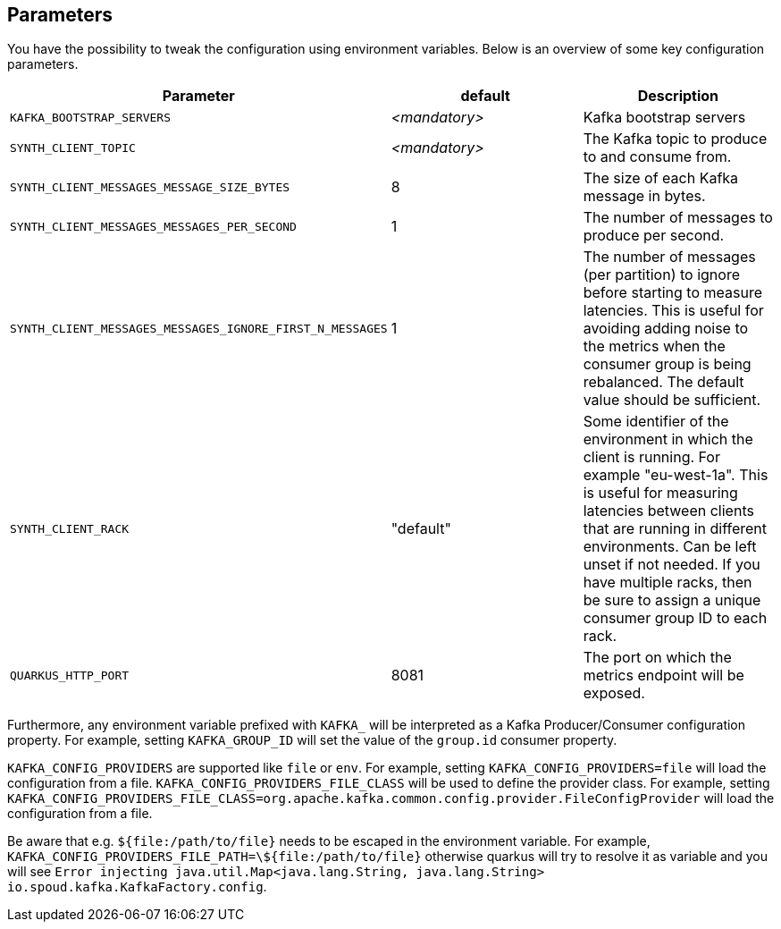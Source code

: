 == Parameters

You have the possibility to tweak the configuration using environment variables. Below is an overview of some key configuration parameters.

|===
|Parameter | default | Description

| `KAFKA_BOOTSTRAP_SERVERS`
| _<mandatory>_
| Kafka bootstrap servers

| `SYNTH_CLIENT_TOPIC`
| _<mandatory>_
| The Kafka topic to produce to and consume from.

| `SYNTH_CLIENT_MESSAGES_MESSAGE_SIZE_BYTES`
| 8
| The size of each Kafka message in bytes.

| `SYNTH_CLIENT_MESSAGES_MESSAGES_PER_SECOND`
| 1
| The number of messages to produce per second.

| `SYNTH_CLIENT_MESSAGES_MESSAGES_IGNORE_FIRST_N_MESSAGES`
| 1
| The number of messages (per partition) to ignore before starting to measure latencies. This is useful for avoiding adding noise to the metrics when the consumer group is being rebalanced. The default value should be sufficient.


| `SYNTH_CLIENT_RACK`
| "default"
| Some identifier of the environment in which the client is running. For example "eu-west-1a". This is useful for measuring latencies between clients that are running in different environments. Can be left unset if not needed. If you have multiple racks, then be sure to assign a unique consumer group ID to each rack.

| `QUARKUS_HTTP_PORT`
| 8081
| The port on which the metrics endpoint will be exposed.
|===

Furthermore, any environment variable prefixed with `KAFKA_` will be interpreted as a Kafka Producer/Consumer configuration property.
For example, setting `KAFKA_GROUP_ID` will set the value of the `group.id` consumer property.

`KAFKA_CONFIG_PROVIDERS` are supported like `file` or `env`. For example, setting `KAFKA_CONFIG_PROVIDERS=file` will load the configuration from a file.
`KAFKA_CONFIG_PROVIDERS_FILE_CLASS` will be used to define the provider class. For example, setting `KAFKA_CONFIG_PROVIDERS_FILE_CLASS=org.apache.kafka.common.config.provider.FileConfigProvider` will load the configuration from a file.

Be aware that e.g. `${file:/path/to/file}` needs to be escaped in the environment variable. For example, `KAFKA_CONFIG_PROVIDERS_FILE_PATH=\${file:/path/to/file}` otherwise quarkus will try to resolve it as variable and you will see `Error injecting java.util.Map<java.lang.String, java.lang.String> io.spoud.kafka.KafkaFactory.config`.

